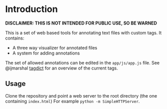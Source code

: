 * Introduction
*DISCLAIMER: THIS IS NOT INTENDED FOR PUBLIC USE, SO BE WARNED*

This is a set of web based tools for annotating text files with custom tags.
It contains:
- A three way visualizer for annotated files
- A system for adding annotations

The set of allowed annotations can be edited in the =app/js/app.js= file.
See @ijmarshal [[https://gist.github.com/ijmarshall/6729959][tagdict]] for an overview of the current tags.

** Usage
Clone the repository and point a web server to the root directory (the one containing =index.html=)
For example =python -m SimpleHTTPServer=.
